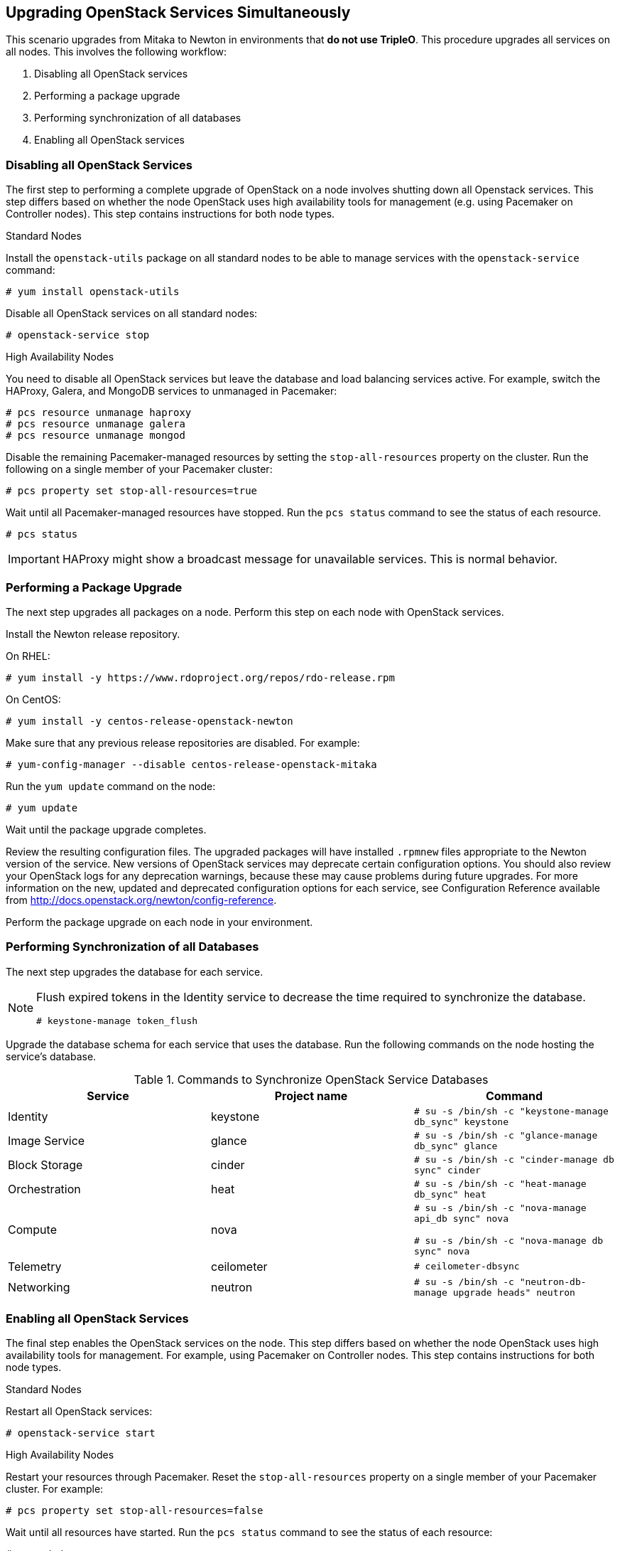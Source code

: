 [[chap-upgrade-all-at-once]]
## Upgrading OpenStack Services Simultaneously

This scenario upgrades from Mitaka to Newton in environments that *do not use TripleO*. This procedure upgrades all services on all nodes. This involves the following workflow:

1. Disabling all OpenStack services
2. Performing a package upgrade
3. Performing synchronization of all databases
4. Enabling all OpenStack services

### Disabling all OpenStack Services

The first step to performing a complete upgrade of OpenStack on a node involves shutting down all Openstack services. This step differs based on whether the node OpenStack uses high availability tools for management (e.g. using Pacemaker on Controller nodes). This step contains instructions for both node types.

.Standard Nodes

Install the `openstack-utils` package on all standard nodes to be able to manage services with the `openstack-service` command:

```
# yum install openstack-utils
```

Disable all OpenStack services on all standard nodes:

```
# openstack-service stop
```

.High Availability Nodes

You need to disable all OpenStack services but leave the database and load balancing services active. For example, switch the HAProxy, Galera, and MongoDB services to unmanaged in Pacemaker:

```
# pcs resource unmanage haproxy
# pcs resource unmanage galera
# pcs resource unmanage mongod
```

Disable the remaining Pacemaker-managed resources by setting the `stop-all-resources` property on the cluster. Run the following on a single member of your Pacemaker cluster:

```
# pcs property set stop-all-resources=true
```

Wait until all Pacemaker-managed resources have stopped. Run the `pcs status` command to see the status of each resource.

```
# pcs status
```

[IMPORTANT]
HAProxy might show a broadcast message for unavailable services. This is normal behavior.

### Performing a Package Upgrade

The next step upgrades all packages on a node. Perform this step on each node with OpenStack services.

Install the Newton release repository.

On RHEL:

```
# yum install -y https://www.rdoproject.org/repos/rdo-release.rpm
```

On CentOS:

```
# yum install -y centos-release-openstack-newton
```

Make sure that any previous release repositories are disabled. For example:

```
# yum-config-manager --disable centos-release-openstack-mitaka
```

Run the `yum update` command on the node:

```
# yum update
```

Wait until the package upgrade completes.

Review the resulting configuration files. The upgraded packages will have installed `.rpmnew` files appropriate to the Newton version of the service. New versions of OpenStack services may deprecate certain configuration options. You should also review your OpenStack logs for any deprecation warnings, because these may cause problems during future upgrades. For more information on the new, updated and deprecated configuration options for each service, see Configuration Reference available from http://docs.openstack.org/newton/config-reference.

Perform the package upgrade on each node in your environment.

### Performing Synchronization of all Databases

The next step upgrades the database for each service.

[NOTE]
====
Flush expired tokens in the Identity service to decrease the time required to synchronize the database.

```
# keystone-manage token_flush
```
====

Upgrade the database schema for each service that uses the database. Run the following commands on the node hosting the service's database.

.Commands to Synchronize OpenStack Service Databases
|===
|Service |Project name |Command

|Identity |keystone |`# su -s /bin/sh -c "keystone-manage db_sync" keystone`
|Image Service |glance |`# su -s /bin/sh -c "glance-manage db_sync" glance`
|Block Storage |cinder |`# su -s /bin/sh -c "cinder-manage db sync" cinder`
|Orchestration |heat |`# su -s /bin/sh -c "heat-manage db_sync" heat`
|Compute |nova |
`# su -s /bin/sh -c "nova-manage api_db sync" nova`

`# su -s /bin/sh -c "nova-manage db sync" nova`
|Telemetry |ceilometer |`# ceilometer-dbsync`
|Networking |neutron |`# su -s /bin/sh -c "neutron-db-manage upgrade heads" neutron`
|===

### Enabling all OpenStack Services

The final step enables the OpenStack services on the node. This step differs based on whether the node OpenStack uses high availability tools for management. For example, using Pacemaker on Controller nodes. This step contains instructions for both node types.

.Standard Nodes

Restart all OpenStack services:

```
# openstack-service start
```

.High Availability Nodes

Restart your resources through Pacemaker. Reset the `stop-all-resources` property on a single member of your Pacemaker cluster. For example:

```
# pcs property set stop-all-resources=false
```

Wait until all resources have started. Run the `pcs status` command to see the status of each resource:

```
# pcs status
```

Enable Pacemaker management for any unmanaged resources, such as the databases and load balancer:

```
# pcs resource manage haproxy
# pcs resource manage galera
# pcs resource manage mongod
```

### Post-Upgrade Notes

New versions of OpenStack services may deprecate certain configuration options. You should also review your OpenStack logs for any deprecation warnings, because these may cause problems during a future upgrade. For more information on the new, updated and deprecated configuration options for each service , see Configuration Reference available from http://docs.openstack.org/newton/config-reference.
